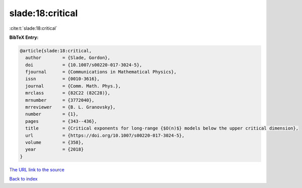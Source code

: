 slade:18:critical
=================

:cite:t:`slade:18:critical`

**BibTeX Entry:**

.. code-block:: bibtex

   @article{slade:18:critical,
     author        = {Slade, Gordon},
     doi           = {10.1007/s00220-017-3024-5},
     fjournal      = {Communications in Mathematical Physics},
     issn          = {0010-3616},
     journal       = {Comm. Math. Phys.},
     mrclass       = {82C22 (82C28)},
     mrnumber      = {3772040},
     mrreviewer    = {B. L. Granovsky},
     number        = {1},
     pages         = {343--436},
     title         = {Critical exponents for long-range {$O(n)$} models below the upper critical dimension},
     url           = {https://doi.org/10.1007/s00220-017-3024-5},
     volume        = {358},
     year          = {2018}
   }

`The URL link to the source <https://doi.org/10.1007/s00220-017-3024-5>`__


`Back to index <../By-Cite-Keys.html>`__
